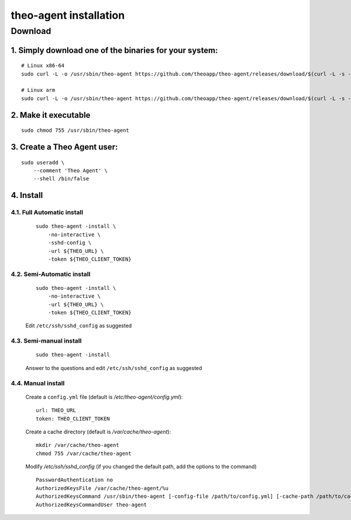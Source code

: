 theo-agent installation
================================

Download
-------------

1. Simply download one of the binaries for your system:
^^^^^^^^^^^^^^^^^^^^^^^^^^^^^^^^^^^^^^^^^^^^^^^^^^^^^^^

::

    # Linux x86-64
    sudo curl -L -o /usr/sbin/theo-agent https://github.com/theoapp/theo-agent/releases/download/$(curl -L -s -H 'Accept: application/json' https://github.com/theoapp/theo-agent/releases/latest |sed -e 's/.*"tag_name":"\([^"]*\)".*/\1/')/theo-agent-linux-amd64

    # Linux arm
    sudo curl -L -o /usr/sbin/theo-agent https://github.com/theoapp/theo-agent/releases/download/$(curl -L -s -H 'Accept: application/json' https://github.com/theoapp/theo-agent/releases/latest |sed -e 's/.*"tag_name":"\([^"]*\)".*/\1/')/theo-agent-linux-arm

2. Make it executable
^^^^^^^^^^^^^^^^^^^^^^^^^^^^^^^^^^

::

    sudo chmod 755 /usr/sbin/theo-agent

3. Create a Theo Agent user:
^^^^^^^^^^^^^^^^^^^^^^^^^^^^

::

    sudo useradd \
        --comment 'Theo Agent' \
        --shell /bin/false

4. Install
^^^^^^^^^^

4.1. Full Automatic install
"""""""""""""""""""""""""""

    ::

        sudo theo-agent -install \
            -no-interactive \
            -sshd-config \
            -url ${THEO_URL} \
            -token ${THEO_CLIENT_TOKEN}

4.2. Semi-Automatic install
"""""""""""""""""""""""""""
    ::

        sudo theo-agent -install \
            -no-interactive \
            -url ${THEO_URL} \
            -token ${THEO_CLIENT_TOKEN}

    Edit ``/etc/ssh/sshd_config`` as suggested

4.3. Semi-manual install
"""""""""""""""""""""""""""
    ::

        sudo theo-agent -install

    Answer to the questions and edit ``/etc/ssh/sshd_config`` as suggested

4.4. Manual install
"""""""""""""""""""""""""""

    Create a ``config.yml`` file (default is */etc/theo-agent/config.yml*):

    ::

        url: THEO_URL
        token: THEO_CLIENT_TOKEN

    Create a cache directory (default is */var/cache/theo-agent*):

    ::

        mkdir /var/cache/theo-agent
        chmod 755 /var/cache/theo-agent

    Modify `/etc/ssh/sshd_config` (if you changed the default path, add the options to the command)

    ::

        PasswordAuthentication no
        AuthorizedKeysFile /var/cache/theo-agent/%u
        AuthorizedKeysCommand /usr/sbin/theo-agent [-config-file /path/to/config.yml] [-cache-path /path/to/cache/dir]
        AuthorizedKeysCommandUser theo-agent
